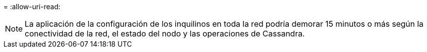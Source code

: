 = 
:allow-uri-read: 



NOTE: La aplicación de la configuración de los inquilinos en toda la red podría demorar 15 minutos o más según la conectividad de la red, el estado del nodo y las operaciones de Cassandra.
